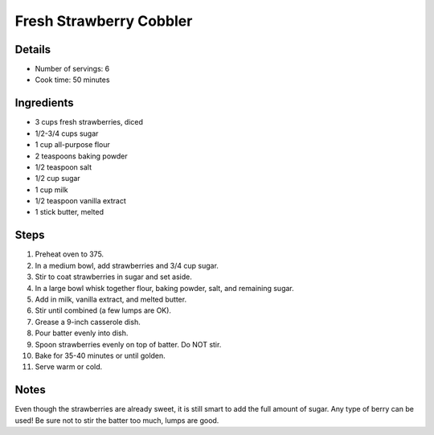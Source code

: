 Fresh Strawberry Cobbler
========================

Details
-------

* Number of servings: 6
* Cook time: 50 minutes

Ingredients
-----------

* 3 cups fresh strawberries, diced
* 1/2-3/4 cups sugar
* 1 cup all-purpose flour
* 2 teaspoons baking powder
* 1/2 teaspoon salt
* 1/2 cup sugar
* 1 cup milk
* 1/2 teaspoon vanilla extract
* 1 stick butter, melted

Steps
-----

#. Preheat oven to 375.
#. In a medium bowl, add strawberries and 3/4 cup sugar.
#. Stir to coat strawberries in sugar and set aside.
#. In a large bowl whisk together flour, baking powder, salt, and remaining sugar.
#. Add in milk, vanilla extract, and melted butter.
#. Stir until combined (a few lumps are OK).
#. Grease a 9-inch casserole dish.
#. Pour batter evenly into dish.
#. Spoon strawberries evenly on top of batter. Do NOT stir.
#. Bake for 35-40 minutes or until golden.
#. Serve warm or cold.

Notes
-----
Even though the strawberries are already sweet, it is still smart to add the full amount of sugar.
Any type of berry can be used!
Be sure not to stir the batter too much, lumps are good.
